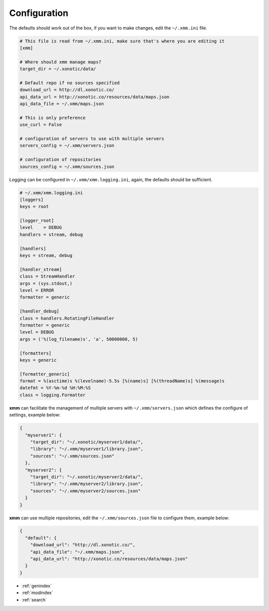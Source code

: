 .. _configuration:

Configuration
=============

The defaults should work out of the box, if you want to make changes, edit the ``~/.xmm.ini`` file.

.. code-block:: ini

    # This file is read from ~/.xmm.ini, make sure that's where you are editing it
    [xmm]

    # Where should xmm manage maps?
    target_dir = ~/.xonotic/data/

    # Default repo if no sources specified
    download_url = http://dl.xonotic.co/
    api_data_url = http://xonotic.co/resources/data/maps.json
    api_data_file = ~/.xmm/maps.json

    # This is only preference
    use_curl = False

    # configuration of servers to use with multiple servers
    servers_config = ~/.xmm/servers.json

    # configuration of repositories
    sources_config = ~/.xmm/sources.json

Logging can be configured in ``~/.xmm/xmm.logging.ini``, again, the defaults should be sufficient.

.. code-block:: ini

    # ~/.xmm/xmm.logging.ini
    [loggers]
    keys = root

    [logger_root]
    level    = DEBUG
    handlers = stream, debug

    [handlers]
    keys = stream, debug

    [handler_stream]
    class = StreamHandler
    args = (sys.stdout,)
    level = ERROR
    formatter = generic

    [handler_debug]
    class = handlers.RotatingFileHandler
    formatter = generic
    level = DEBUG
    args = ('%(log_filename)s', 'a', 50000000, 5)

    [formatters]
    keys = generic

    [formatter_generic]
    format = %(asctime)s %(levelname)-5.5s [%(name)s] [%(threadName)s] %(message)s
    datefmt = %Y-%m-%d %H:%M:%S
    class = logging.Formatter


**xmm** can facilitate the management of multiple servers with ``~/.xmm/servers.json`` which defines the configure of settings, example below:

.. code-block:: json

    {
      "myserver1": {
        "target_dir": "~/.xonotic/myserver1/data/",
        "library": "~/.xmm/myserver1/library.json",
        "sources": "~/.xmm/sources.json"
      },
      "myserver2": {
        "target_dir": "~/.xonotic/myserver2/data/",
        "library": "~/.xmm/myserver2/library.json",
        "sources": "~/.xmm/myserver2/sources.json"
      }
    }

**xmm** can use multiple repositories, edit the ``~/.xmm/sources.json`` file to configure them, example below:

.. code-block:: json

    {
      "default": {
        "download_url": "http://dl.xonotic.co/",
        "api_data_file": "~/.xmm/maps.json",
        "api_data_url": "http://xonotic.co/resources/data/maps.json"
      }
    }

* :ref:`genindex`
* :ref:`modindex`
* :ref:`search`
